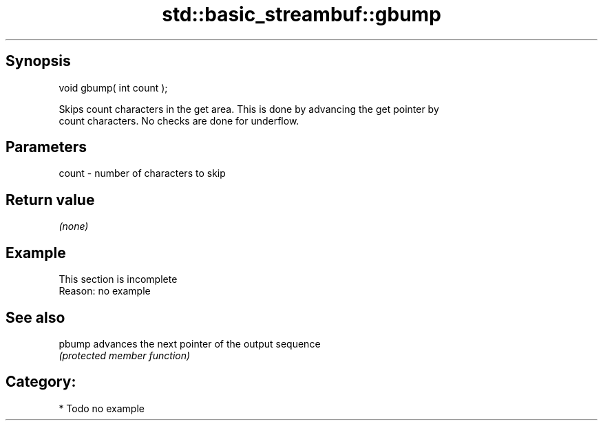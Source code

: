 .TH std::basic_streambuf::gbump 3 "Sep  4 2015" "2.0 | http://cppreference.com" "C++ Standard Libary"
.SH Synopsis
   void gbump( int count );

   Skips count characters in the get area. This is done by advancing the get pointer by
   count characters. No checks are done for underflow.

.SH Parameters

   count - number of characters to skip

.SH Return value

   \fI(none)\fP

.SH Example

    This section is incomplete
    Reason: no example

.SH See also

   pbump advances the next pointer of the output sequence
         \fI(protected member function)\fP

.SH Category:

     * Todo no example
